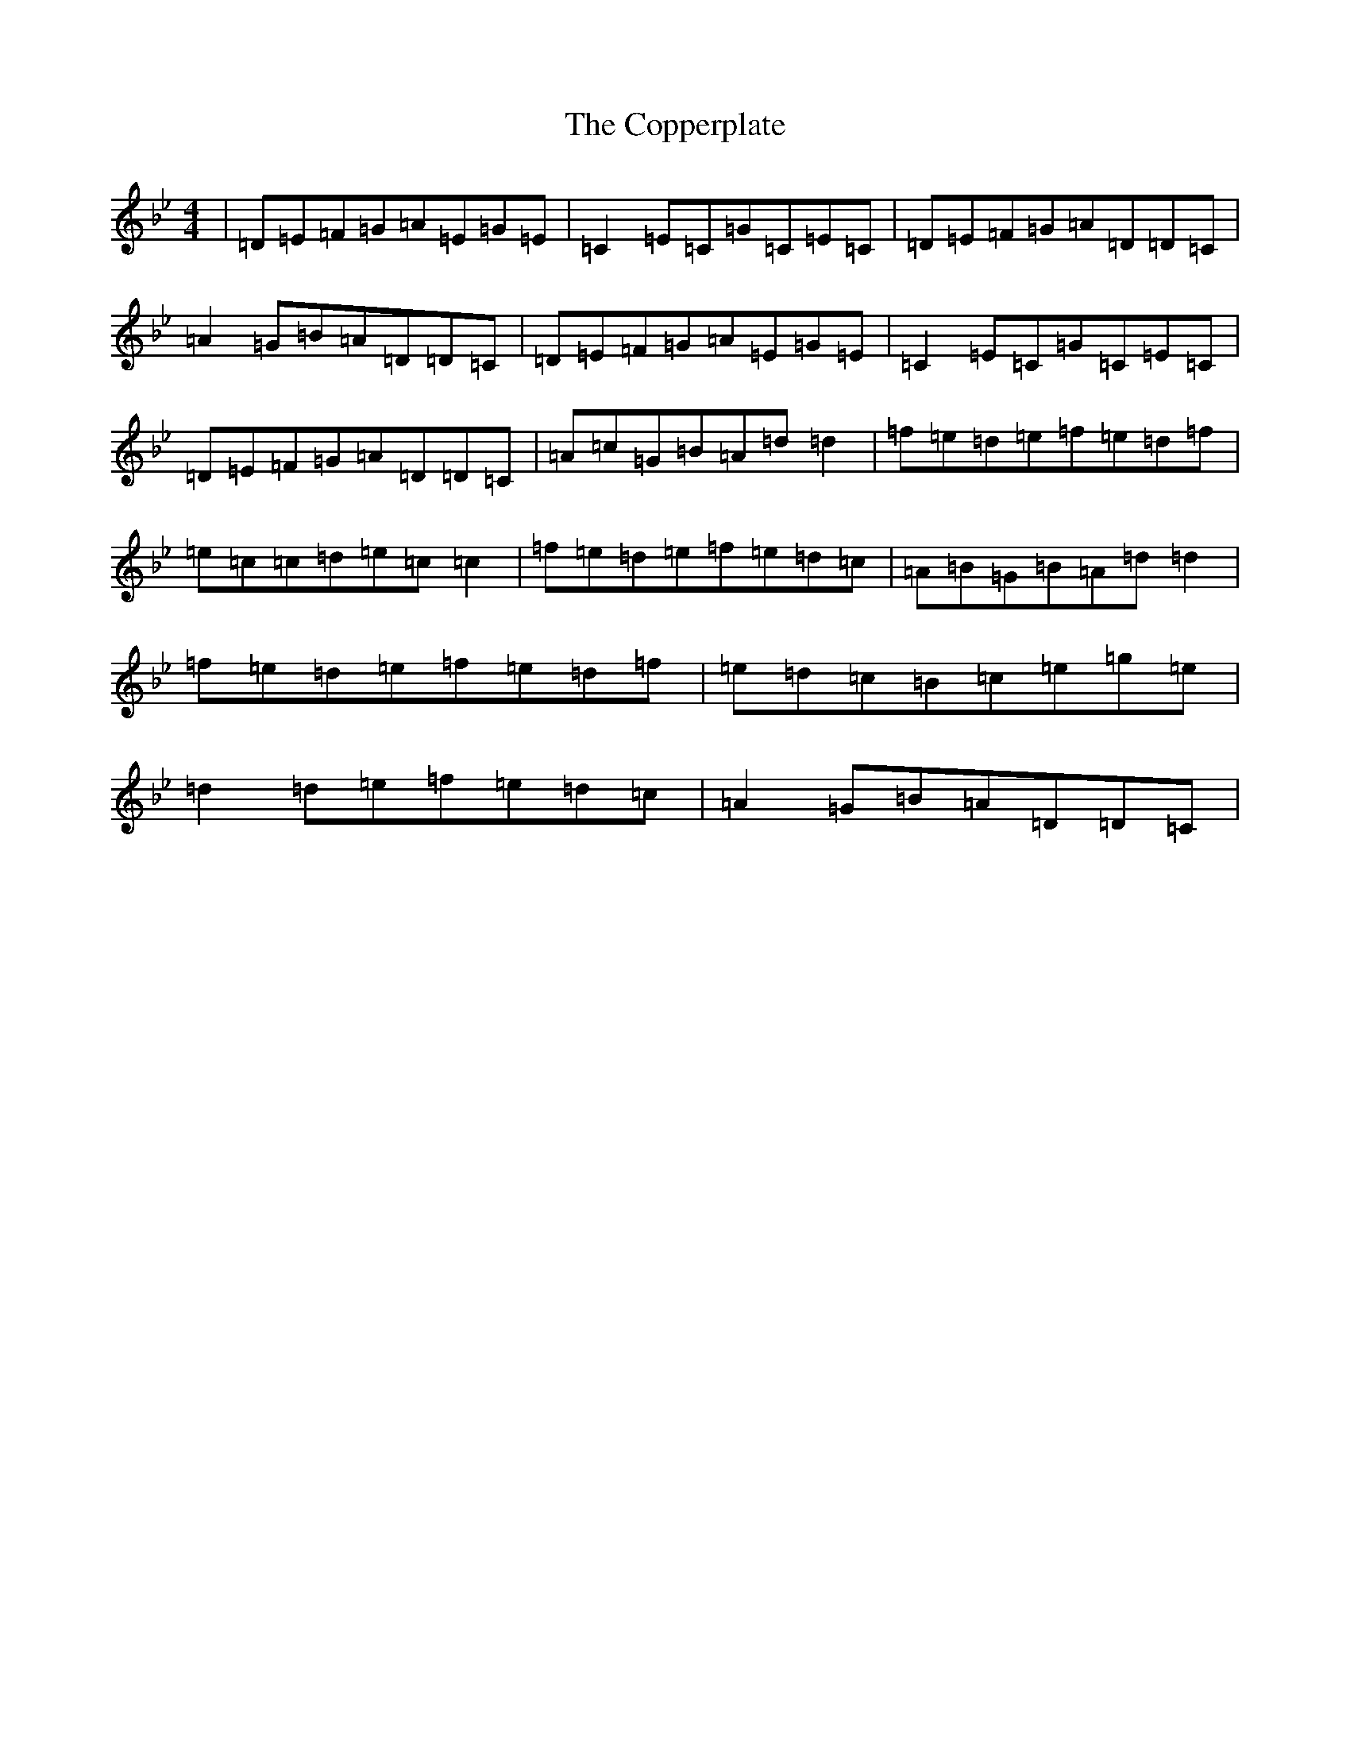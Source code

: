 X: 20821
T: Copperplate, The
S: https://thesession.org/tunes/19120#setting37580
Z: A Dorian
R: reel
M:4/4
L:1/8
K: C Dorian
|=D=E=F=G=A=E=G=E|=C2=E=C=G=C=E=C|=D=E=F=G=A=D=D=C|=A2=G=B=A=D=D=C|=D=E=F=G=A=E=G=E|=C2=E=C=G=C=E=C|=D=E=F=G=A=D=D=C|=A=c=G=B=A=d=d2|=f=e=d=e=f=e=d=f|=e=c=c=d=e=c=c2|=f=e=d=e=f=e=d=c|=A=B=G=B=A=d=d2|=f=e=d=e=f=e=d=f|=e=d=c=B=c=e=g=e|=d2=d=e=f=e=d=c|=A2=G=B=A=D=D=C|